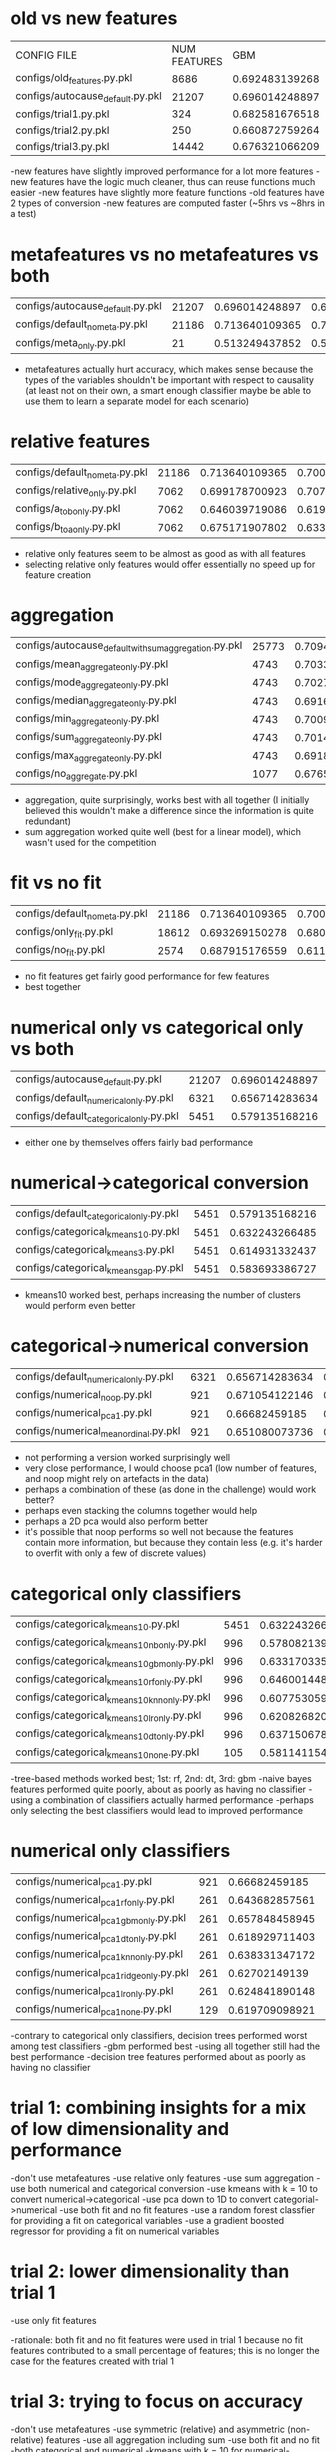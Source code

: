 * old vs new features
| CONFIG FILE                      | NUM FEATURES |            GBM |   LINEAR MODEL |
| configs/old_features.py.pkl      |         8686 | 0.692483139268 | 0.663782901707 |
| configs/autocause_default.py.pkl |        21207 | 0.696014248897 | 0.694080271398 |
| configs/trial1.py.pkl            |          324 | 0.682581676518 | 0.687203189251 |
| configs/trial2.py.pkl            |          250 | 0.660872759264 | 0.676585117563 |
| configs/trial3.py.pkl            |        14442 | 0.676321066209 | 0.681059838814 |
-new features have slightly improved performance for a lot more features
-new features have the logic much cleaner, thus can reuse functions much easier
-new features have slightly more feature functions
-old features have 2 types of conversion
-new features are computed faster (~5hrs vs ~8hrs in a test)
* metafeatures vs no metafeatures vs both
| configs/autocause_default.py.pkl | 21207 | 0.696014248897 | 0.694080271398 |
| configs/default_no_meta.py.pkl   | 21186 | 0.713640109365 | 0.700135374168 |
| configs/meta_only.py.pkl         |    21 | 0.513249437852 | 0.514610878117 |
- metafeatures actually hurt accuracy, which makes sense because the types of the variables shouldn't be important with respect to causality (at least not on their own, a smart enough classifier maybe be able to use them to learn a separate model for each scenario)
* relative features
| configs/default_no_meta.py.pkl | 21186 | 0.713640109365 | 0.700135374168 |
| configs/relative_only.py.pkl   |  7062 | 0.699178700923 | 0.707910542983 |
| configs/a_to_b_only.py.pkl     |  7062 | 0.646039719086 | 0.619346087547 |
| configs/b_to_a_only.py.pkl     |  7062 | 0.675171907802 | 0.633300654009 |
- relative only features seem to be almost as good as with all features
- selecting relative only features would offer essentially no speed up for feature creation
* aggregation
| configs/autocause_default_with_sum_aggregation.py.pkl | 25773 | 0.709451429787 | 0.695304807716 |
| configs/mean_aggregate_only.py.pkl                    |  4743 | 0.703366341099 |  0.66190548093 |
| configs/mode_aggregate_only.py.pkl                    |  4743 | 0.702727813568 | 0.664183581517 |
| configs/median_aggregate_only.py.pkl                  |  4743 | 0.691697784105 | 0.670042628328 |
| configs/min_aggregate_only.py.pkl                     |  4743 | 0.700988250898 | 0.660565019326 |
| configs/sum_aggregate_only.py.pkl                     |  4743 | 0.701434552265 | 0.673035609828 |
| configs/max_aggregate_only.py.pkl                     |  4743 | 0.691870225179 | 0.651876362553 |
| configs/no_aggregate.py.pkl                           |  1077 | 0.676581730474 | 0.623828720773 |
- aggregation, quite surprisingly, works best with all together (I initially believed this wouldn't make a difference since the information is quite redundant)
- sum aggregation worked quite well (best for a linear model), which wasn't used for the competition
* fit vs no fit
| configs/default_no_meta.py.pkl | 21186 | 0.713640109365 | 0.700135374168 |
| configs/only_fit.py.pkl        | 18612 | 0.693269150278 | 0.680996251976 |
| configs/no_fit.py.pkl          |  2574 | 0.687915176559 | 0.611305285221 |
- no fit features get fairly good performance for few features
- best together
* numerical only vs categorical only vs both
| configs/autocause_default.py.pkl        | 21207 | 0.696014248897 | 0.694080271398 |
| configs/default_numerical_only.py.pkl   |  6321 | 0.656714283634 | 0.611395370877 |
| configs/default_categorical_only.py.pkl |  5451 | 0.579135168216 | 0.607908620448 |
- either one by themselves offers fairly bad performance
* numerical->categorical conversion
| configs/default_categorical_only.py.pkl | 5451 | 0.579135168216 | 0.607908620448 |
| configs/categorical_kmeans10.py.pkl     | 5451 | 0.632243266485 | 0.622365613862 |
| configs/categorical_kmeans3.py.pkl      | 5451 | 0.614931332437 | 0.587218538488 |
| configs/categorical_kmeans_gap.py.pkl   | 5451 | 0.583693386727 | 0.582386249005 |
- kmeans10 worked best, perhaps increasing the number of clusters would perform even better
* categorical->numerical conversion
| configs/default_numerical_only.py.pkl | 6321 | 0.656714283634 | 0.611395370877 |
| configs/numerical_noop.py.pkl         |  921 | 0.671054122146 | 0.592442871034 |
| configs/numerical_pca1.py.pkl         |  921 |  0.66682459185 | 0.606938680493 |
| configs/numerical_mean_ordinal.py.pkl |  921 | 0.651080073736 | 0.599028952216 |
- not performing a version worked surprisingly well
- very close performance, I would choose pca1 (low number of features, and noop might rely on artefacts in the data)
- perhaps a combination of these (as done in the challenge) would work better?
- perhaps even stacking the columns together would help
- perhaps a 2D pca would also perform better
- it's possible that noop performs so well not because the features contain more information, but because they contain less (e.g. it's harder to overfit with only a few of discrete values)
* categorical only classifiers
| configs/categorical_kmeans10.py.pkl          | 5451 | 0.632243266485 | 0.622365613862 |
| configs/categorical_kmeans10_nb_only.py.pkl  |  996 | 0.578082139243 |  0.59122957333 |
| configs/categorical_kmeans10_gbm_only.py.pkl |  996 | 0.633170335784 | 0.607150621346 |
| configs/categorical_kmeans10_rf_only.py.pkl  |  996 | 0.646001448959 | 0.607517231438 |
| configs/categorical_kmeans10_knn_only.py.pkl |  996 | 0.607753059361 | 0.572566617101 |
| configs/categorical_kmeans10_lr_only.py.pkl  |  996 | 0.620826820564 | 0.600463299695 |
| configs/categorical_kmeans10_dt_only.py.pkl  |  996 | 0.637150678151 |  0.61158719868 |
| configs/categorical_kmeans10_none.py.pkl     |  105 | 0.581141154559 | 0.572462173005 |
-tree-based methods worked best; 1st: rf, 2nd: dt, 3rd: gbm
-naive bayes features performed quite poorly, about as poorly as having no classifier
-using a combination of classifiers actually harmed performance
-perhaps only selecting the best classifiers would lead to improved performance
* numerical only classifiers
| configs/numerical_pca1.py.pkl            | 921 |  0.66682459185 | 0.606938680493 |
| configs/numerical_pca1_rf_only.py.pkl    | 261 | 0.643682857561 | 0.568762197986 |
| configs/numerical_pca1_gbm_only.py.pkl   | 261 | 0.657848458945 | 0.596995045661 |
| configs/numerical_pca1_dt_only.py.pkl    | 261 | 0.618929711403 | 0.550528710645 |
| configs/numerical_pca1_knn_only.py.pkl   | 261 | 0.638331347172 | 0.577983408646 |
| configs/numerical_pca1_ridge_only.py.pkl | 261 |  0.62702149139 | 0.578773516607 |
| configs/numerical_pca1_lr_only.py.pkl    | 261 | 0.624841890148 | 0.577198194394 |
| configs/numerical_pca1_none.py.pkl       | 129 | 0.619709098921 | 0.540686641005 |
-contrary to categorical only classifiers, decision trees performed worst among test classifiers
-gbm performed best
-using all together still had the best performance
-decision tree features performed about as poorly as having no classifier
* trial 1: combining insights for a mix of low dimensionality and performance
-don't use metafeatures
-use relative only features
-use sum aggregation
-use both numerical and categorical conversion
-use kmeans with k = 10 to convert numerical->categorical
-use pca down to 1D to convert categorial->numerical
-use both fit and no fit features
-use a random forest classfier for providing a fit on categorical variables
-use a gradient boosted regressor for providing a fit on numerical variables
* trial 2: lower dimensionality than trial 1
-use only fit features

-rationale: both fit and no fit features were used in trial 1 because no fit features contributed to a small percentage of features; this is no longer the case for the features created with trial 1
* trial 3: trying to focus on accuracy
-don't use metafeatures
-use symmetric (relative) and asymmetric (non-relative) features
-use all aggregation including sum
-use both fit and no fit
-both categorical and numerical
-kmeans with k = 10 for numerical->categorical
-pca1 for categorical->numerical
-all classifiers
-all regressors
